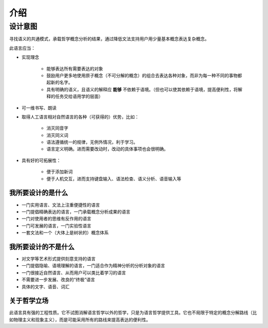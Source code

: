 ================
介绍
================

-------------
设计意图
-------------

寻找语义的共通模式，承载哲学概念分析的结果，通过降低文法支持用户用少量基本概念表达复杂概念。

此语言应当：

* 实现理念

	- 能够表达所有需要表达的对象
	- 鼓励用户更多地使用原子概念（不可分解的概念）的组合去表达各种对象，而非为每一种不同的事物都起新的名字。
	- 具有明确的语义，且语义的解释应 **能够** 不依赖于语境。（但也可以使其依赖于语境，提高便利性，将解释的任务交给语用学的层面）
* 可一维书写、朗读
* 取得人工语言相对自然语言的各种（可获得的）优势，比如：
  
	- 消灭同音字
	- 消灭同义词
	- 语法遵循统一的规律，无例外情况，利于学习。
	- 语言定义明确。进而需要改动时，改动的具体事项也会很明确。
* 具有好的可拓展性：
  
	- 便于添加新词
	- 便于人机交互，进而支持键盘输入、语法检查、语义分析、语音输入等

^^^^^^^^^^^^^^^^^^^^
我所要设计的是什么
^^^^^^^^^^^^^^^^^^^^

* 一门实用语言、文法上注重便捷性的语言
* 一门提倡精确表达的语言，一门承载概念分析成果的语言
* 一门对使用者的思维有反作用的语言
* 一门可发展的语言，一门实验性语言
* 一套文法和一个（大体上是树状的）概念体系

^^^^^^^^^^^^^^^^^^^^
我所要设计的不是什么
^^^^^^^^^^^^^^^^^^^^

* 对文学等艺术形式提供刻意支持的语言
* 一门提倡隐喻、语境理解的语言，一门适合作为精神分析的分析对象的语言
* 一门很接近自然语言、从而用户可以类比着学习的语言
* 不需要进一步发展、改良的“终极”语言
* 具体的文字、语音、词汇

^^^^^^^^^^^^^^^^^^^^
关于哲学立场
^^^^^^^^^^^^^^^^^^^^

此语言具有强的工程性质。它不试图消解语言哲学以外的哲学，只是为语言哲学提供工具。它也不局限于特定的概念分解路线（比如物理主义和现象主义），而是可能采用所有的路线来提高表达的便利性。
